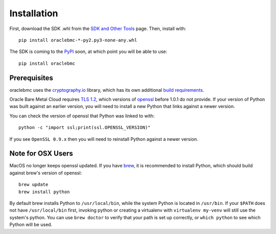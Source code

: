 .. _install:

Installation
~~~~~~~~~~~~

First, download the SDK .whl from the `SDK and Other Tools`__ page.  Then, install with::

    pip install oraclebmc-*-py2.py3-none-any.whl

The SDK is coming to the `PyPI`_ soon, at which point you will be able to use::

    pip install oraclebmc

===============
 Prerequisites
===============

oraclebmc uses the `cryptography.io`_ library, which has its own additional `build requirements`_.

Oracle Bare Metal Cloud requires `TLS 1.2`__, which versions of `openssl`_ before 1.0.1 do not provide.  If your
version of Python was built against an earlier version, you will need to install a new Python that links against a
newer version.

You can check the version of openssl that Python was linked to with::

    python -c "import ssl;print(ssl.OPENSSL_VERSION)"

If you see ``OpenSSL 0.9.x`` then you will need to reinstall Python against a newer version.

.. _cryptography.io: https://cryptography.io/en/latest/
.. _build requirements: https://cryptography.io/en/latest/installation/
__ https://docs.us-az-phoenix-1.oracleiaas.com/Content/API/Concepts/sdks.htm
.. _PyPI: https://pypi.python.org/pypi
__ https://tools.ietf.org/html/rfc5246
.. _openssl: https://www.openssl.org/

====================
 Note for OSX Users
====================

MacOS no longer keeps openssl updated.  If you have `brew`_, it is recommended to install Python, which should
build against brew's version of openssl::

    brew update
    brew install python

By default brew installs Python to ``/usr/local/bin``, while the system Python is located in ``/usr/bin``.  If your
``$PATH`` does not have ``/usr/local/bin`` first, invoking python or creating a virtualenv with ``virtualenv my-venv``
will still use the system's python.  You can use ``brew doctor`` to verify that your path is set up correctly, or
``which python`` to see which Python will be used.

.. _brew: http://brew.sh/